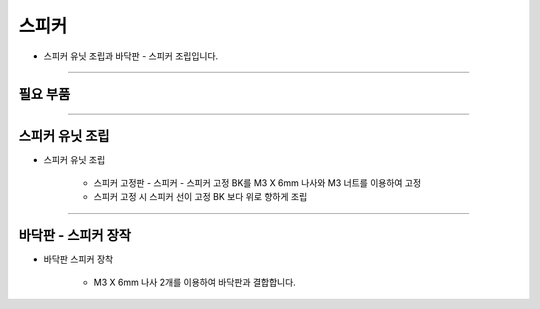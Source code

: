 스피커
==================

- 스피커 유닛 조립과 바닥판 - 스피커 조립입니다.

--------------------------------------------------------

필요 부품
^^^^^^^^^^^^^^^^^^^^^^^^^^

.. thumbnail:: /_images/education/speaker1.png
      :width: 500
      :height: 300

.. raw:: html

-----------------------------------------

스피커 유닛 조립
^^^^^^^^^^^^^^^^^^^^^^^^^^

.. thumbnail:: /_images/education/speaker2.png
      :width: 800
      :height: 500

.. raw:: html

* 스피커 유닛 조립

      - 스피커 고정판 - 스피커 - 스피커 고정 BK를 M3 X 6mm 나사와 M3 너트를 이용하여 고정
      - 스피커 고정 시 스피커 선이 고정 BK 보다 위로 향하게 조립

-----------------------------------------

바닥판 - 스피커 장작
^^^^^^^^^^^^^^^^^^^^^^^^^^

.. thumbnail:: /_images/education/speaker3.png
      :width: 800
      :height: 500

.. raw:: html

* 바닥판 스피커 장착

      - M3 X 6mm 나사 2개를 이용하여 바닥판과 결합합니다.
